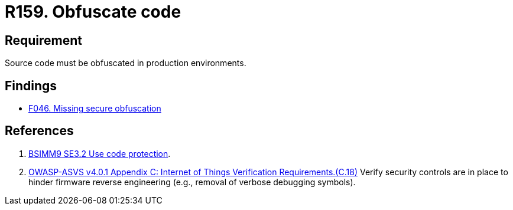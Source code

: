 :slug: rules/159/
:category: source
:description: This requirement establishes the importance of obfuscating the application source code in production environments.
:keywords: Requirement, Security, Source Code, Obfuscation, Protection, ASVS, Rules, Ethical Hacking, Pentesting
:rules: yes

= R159. Obfuscate code

== Requirement

Source code must be obfuscated in production environments.

== Findings

* [inner]#link:/web/findings/046/[F046. Missing secure obfuscation]#

== References

. [[r1]] link:https://www.bsimm.com/framework/deployment/software-environment.html[BSIMM9 SE3.2 Use code protection].

. [[r2]] link:https://owasp.org/www-project-application-security-verification-standard/[OWASP-ASVS v4.0.1
Appendix C: Internet of Things Verification Requirements.(C.18)]
Verify security controls are in place to hinder firmware reverse engineering
(e.g., removal of verbose debugging symbols).
